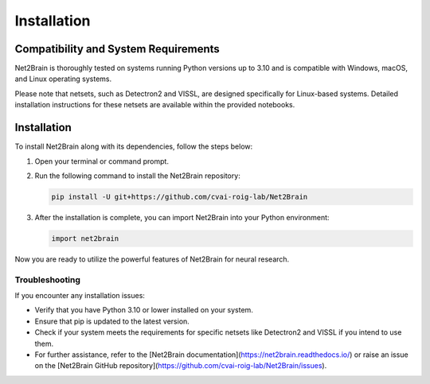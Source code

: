 ==============
Installation
==============

Compatibility and System Requirements
=====================================

Net2Brain is thoroughly tested on systems running Python versions up to 3.10 and is compatible with Windows, macOS, and Linux operating systems.

Please note that netsets, such as Detectron2 and VISSL, are designed specifically for Linux-based systems. Detailed installation instructions for these netsets are available within the provided notebooks.

Installation
============

To install Net2Brain along with its dependencies, follow the steps below:

1. Open your terminal or command prompt.

2. Run the following command to install the Net2Brain repository:

   .. code-block:: bash

      pip install -U git+https://github.com/cvai-roig-lab/Net2Brain

3. After the installation is complete, you can import Net2Brain into your Python environment:

   .. code-block:: python

      import net2brain

Now you are ready to utilize the powerful features of Net2Brain for neural research.

Troubleshooting
---------------

If you encounter any installation issues:

- Verify that you have Python 3.10 or lower installed on your system.
- Ensure that pip is updated to the latest version.
- Check if your system meets the requirements for specific netsets like Detectron2 and VISSL if you intend to use them.
- For further assistance, refer to the [Net2Brain documentation](https://net2brain.readthedocs.io/) or raise an issue on the [Net2Brain GitHub repository](https://github.com/cvai-roig-lab/Net2Brain/issues).


